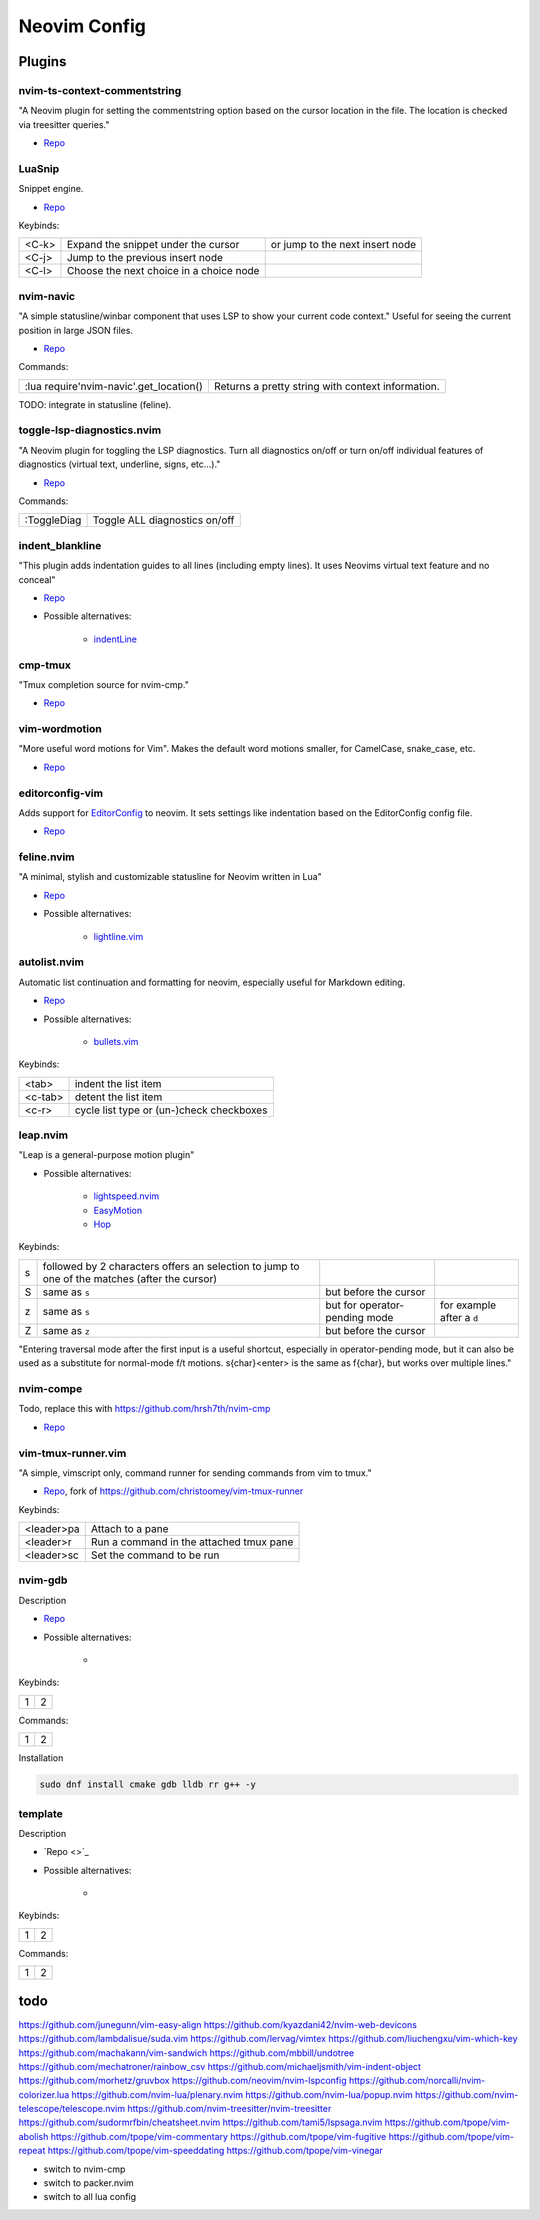 Neovim Config
=============

Plugins
-------

nvim-ts-context-commentstring
~~~~~~~~~~~~~~~~~~~~~~~~~~~~~

"A Neovim plugin for setting the commentstring option based on the cursor location in the file. The location is checked via treesitter queries."

* `Repo <https://github.com/JoosepAlviste/nvim-ts-context-commentstring>`_


LuaSnip
~~~~~~~

Snippet engine.

* `Repo <https://github.com/L3MON4D3/LuaSnip>`_

Keybinds:

.. csv-table::

    <C-k>, Expand the snippet under the cursor, or jump to the next insert node
    <C-j>, Jump to the previous insert node
    <C-l>, Choose the next choice in a choice node


nvim-navic
~~~~~~~~~~

"A simple statusline/winbar component that uses LSP to show your current code context." Useful for seeing the current position in large JSON files.

* `Repo <https://github.com/SmiteshP/nvim-navic>`_

Commands:

.. csv-table::

    :lua require'nvim-navic'.get_location(), Returns a pretty string with context information.

TODO: integrate in statusline (feline).


toggle-lsp-diagnostics.nvim
~~~~~~~~~~~~~~~~~~~~~~~~~~~

"A Neovim plugin for toggling the LSP diagnostics. Turn all diagnostics on/off or turn on/off individual features of diagnostics (virtual text, underline, signs, etc...)."

* `Repo <https://github.com/WhoIsSethDaniel/toggle-lsp-diagnostics.nvim>`_

Commands:

.. csv-table::

    :ToggleDiag, Toggle ALL diagnostics on/off


indent_blankline
~~~~~~~~~~~~~~~~

"This plugin adds indentation guides to all lines (including empty lines). It uses Neovims virtual text feature and no conceal"

* `Repo <https://github.com/lukas-reineke/indent-blankline.nvim>`_
* Possible alternatives:

    * `indentLine <https://github.com/Yggdroot/indentLine>`_


cmp-tmux
~~~~~~~~

"Tmux completion source for nvim-cmp."

* `Repo <https://github.com/andersevenrud/cmp-tmux>`_


vim-wordmotion
~~~~~~~~~~~~~~

"More useful word motions for Vim". Makes the default word motions smaller, for CamelCase, snake_case, etc.

* `Repo <https://github.com/chaoren/vim-wordmotion>`_


editorconfig-vim
~~~~~~~~~~~~~~~~

Adds support for `EditorConfig <https://editorconfig.org/>`_ to neovim. It sets settings like indentation based on the EditorConfig config file.

* `Repo <https://github.com/editorconfig/editorconfig-vim>`_


feline.nvim
~~~~~~~~~~~

"A minimal, stylish and customizable statusline for Neovim written in Lua"

* `Repo <https://github.com/feline-nvim/feline.nvim>`_
* Possible alternatives:

    * `lightline.vim <https://github.com/itchyny/lightline.vim>`_

autolist.nvim
~~~~~~~~~~~~~

Automatic list continuation and formatting for neovim, especially useful for Markdown editing.

* `Repo <https://github.com/gaoDean/autolist.nvim>`_
* Possible alternatives:

    * `bullets.vim <https://github.com/dkarter/bullets.vim>`_

Keybinds:

.. csv-table::

    <tab>, indent the list item
    <c-tab>, detent the list item
    <c-r>, cycle list type or (un-)check checkboxes


leap.nvim
~~~~~~~~~

"Leap is a general-purpose motion plugin"

* Possible alternatives:

    * `lightspeed.nvim <https://github.com/ggandor/lightspeed.nvim>`_
    * `EasyMotion <https://github.com/easymotion/vim-easymotion>`_
    * `Hop <https://github.com/phaazon/hop.nvim>`_

Keybinds:

.. csv-table::

    s, followed by 2 characters offers an selection to jump to one of the matches (after the cursor)
    S, same as ``s``, but before the cursor
    z, same as ``s``, but for operator-pending mode, for example after a ``d``
    Z, same as ``z``, but before the cursor

"Entering traversal mode after the first input is a useful shortcut, especially in operator-pending mode, but it can also be used as a substitute for normal-mode f/t motions. s{char}<enter> is the same as f{char}, but works over multiple lines."


nvim-compe
~~~~~~~~~~

Todo, replace this with https://github.com/hrsh7th/nvim-cmp

* `Repo <https://github.com/hrsh7th/nvim-compe>`_


vim-tmux-runner.vim
~~~~~~~~~~~~~~~~~~~

"A simple, vimscript only, command runner for sending commands from vim to tmux."

* `Repo <https://git.navidsassan.ch/navid.sassan/vim-tmux-runner.vim.git>`_, fork of https://github.com/christoomey/vim-tmux-runner

Keybinds:

.. csv-table::

    <leader>pa, Attach to a pane
    <leader>r, Run a command in the attached tmux pane
    <leader>sc, Set the command to be run

nvim-gdb
~~~~~~~~

Description

* `Repo <https://github.com/sakhnik/nvim-gdb>`_
* Possible alternatives:

    *

Keybinds:

.. csv-table::

    1, 2

Commands:

.. csv-table::

    1, 2

Installation

.. code-block:: bash

    sudo dnf install cmake gdb lldb rr g++ -y


template
~~~~~~~~

Description

* `Repo <>`_
* Possible alternatives:

    *

Keybinds:

.. csv-table::

    1, 2

Commands:

.. csv-table::

    1, 2

todo
----


https://github.com/junegunn/vim-easy-align
https://github.com/kyazdani42/nvim-web-devicons
https://github.com/lambdalisue/suda.vim
https://github.com/lervag/vimtex
https://github.com/liuchengxu/vim-which-key
https://github.com/machakann/vim-sandwich
https://github.com/mbbill/undotree
https://github.com/mechatroner/rainbow_csv
https://github.com/michaeljsmith/vim-indent-object
https://github.com/morhetz/gruvbox
https://github.com/neovim/nvim-lspconfig
https://github.com/norcalli/nvim-colorizer.lua
https://github.com/nvim-lua/plenary.nvim
https://github.com/nvim-lua/popup.nvim
https://github.com/nvim-telescope/telescope.nvim
https://github.com/nvim-treesitter/nvim-treesitter
https://github.com/sudormrfbin/cheatsheet.nvim
https://github.com/tami5/lspsaga.nvim
https://github.com/tpope/vim-abolish
https://github.com/tpope/vim-commentary
https://github.com/tpope/vim-fugitive
https://github.com/tpope/vim-repeat
https://github.com/tpope/vim-speeddating
https://github.com/tpope/vim-vinegar

* switch to nvim-cmp
* switch to packer.nvim
* switch to all lua config
